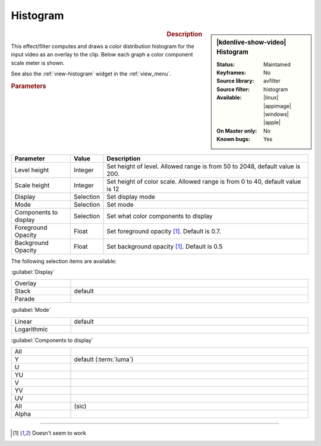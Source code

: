 .. meta::

   :description: Kdenlive Video Effects - Histogram 
   :keywords: KDE, Kdenlive, video editor, help, learn, easy, effects, filter, video effects, utility, histogram

.. metadata-placeholder

   :authors: - Bernd Jordan (https://discuss.kde.org/u/berndmj)

   :license: Creative Commons License SA 4.0


Histogram
=========

.. figure:: /images/effects_and_compositions/kdenlive2304_effects-histogram.webp
   :width: 365px
   :figwidth: 365px
   :align: left
   :alt: kdenlive2304_effects-histogram

.. sidebar:: |kdenlive-show-video| Histogram

   :**Status**:
      Maintained
   :**Keyframes**:
      No
   :**Source library**:
      avfilter
   :**Source filter**:
      histogram
   :**Available**:
      |linux| |appimage| |windows| |apple|
   :**On Master only**:
      No
   :**Known bugs**:
      Yes

.. rst-class:: clear-both


.. rubric:: Description

This effect/filter computes and draws a color distribution histogram for the input video as an overlay to the clip. Below each graph a color component scale meter is shown.

See also the :ref:`view-histogram` widget in the :ref:`view_menu`.


.. rubric:: Parameters

.. list-table::
   :header-rows: 1
   :width: 100%
   :widths: 20 10 70
   :class: table-wrap

   * - Parameter
     - Value
     - Description
   * - Level height
     - Integer
     - Set height of level. Allowed range is from 50 to 2048, default value is 200.
   * - Scale height
     - Integer
     - Set height of color scale. Allowed range is from 0 to 40, default value is 12
   * - Display
     - Selection
     - Set display mode
   * - Mode
     - Selection
     - Set mode
   * - Components to display
     - Selection
     - Set what color components to display
   * - Foreground Opacity
     - Float
     - Set foreground opacity [1]_. Default is 0.7.
   * - Background Opacity
     - Float
     - Set background opacity [1]_. Default is 0.5

The following selection items are available:

:guilabel:`Display`

.. list-table::
   :width: 100%
   :widths: 20 80
   :class: table-simple

   * - Overlay
     - 
   * - Stack
     - default
   * - Parade
     - 

:guilabel:`Mode`

.. list-table::
   :width: 100%
   :widths: 20 80
   :class: table-simple

   * - Linear
     - default
   * - Logarithmic
     - 

:guilabel:`Components to display`

.. list-table::
   :width: 100%
   :widths: 20 80
   :class: table-simple

   * - All
     - 
   * - Y
     - default (:term:`luma`)
   * - U
     - 
   * - YU
     - 
   * - V
     - 
   * - YV
     - 
   * - UV
     - 
   * - All
     - (sic)
   * - Alpha
     - 


----

.. [1] Doesn't seem to work
